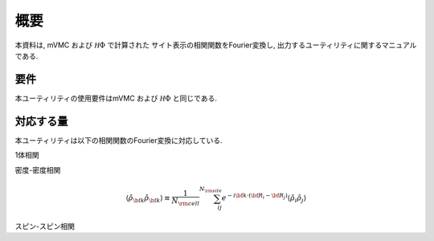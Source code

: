 概要
====

本資料は, mVMC および :math:`{\mathcal H}\Phi` で計算された
サイト表示の相関関数をFourier変換し, 出力するユーティリティに関するマニュアルである.

要件
----

本ユーティリティの使用要件はmVMC および :math:`{\mathcal H}\Phi` と同じである.

.. _supported:

対応する量
----------

本ユーティリティは以下の相関関数のFourier変換に対応している.

1体相関

.. math::
   :nowrap:

   \begin{align}
   \langle {\hat c}_{{\bf k} \uparrow}^{\dagger} {\hat c}_{{\bf k} \uparrow}\rangle
   &\equiv \frac{1}{N_{\rm cell}} \sum_{i j}^{N_{\rm site}} e^{-i {\bf k}\cdot({\bf R}_i - {\bf R}_j)}
   \langle {\hat c}_{i \uparrow}^{\dagger} {\hat c}_{j \uparrow}\rangle
   \\
   \langle {\hat c}_{{\bf k} \downarrow}^{\dagger} {\hat c}_{{\bf k} \downarrow}\rangle
   &\equiv \frac{1}{N_{\rm cell}} \sum_{i j}^{N_{\rm site}} e^{-i {\bf k}\cdot({\bf R}_i - {\bf R}_j)}
   \langle {\hat c}_{i \downarrow}^{\dagger} {\hat c}_{j \downarrow}\rangle
   \end{align}

密度-密度相関

.. math::

   \begin{align}
   \langle {\hat \rho}_{\bf k} {\hat \rho}_{\bf k}\rangle
   \equiv \frac{1}{N_{\rm cell}} \sum_{i j}^{N_{\rm site}} e^{-i {\bf k}\cdot({\bf R}_i - {\bf R}_j)}
   \langle {\hat \rho}_{i} {\hat \rho}_{j}\rangle
   \end{align}

スピン-スピン相関

.. math::
   :nowrap:

   \begin{align}
   \langle {\hat S}_{\bf k}^{z} {\hat S}_{\bf k}^{z} \rangle
   &\equiv \frac{1}{N_{\rm cell}} \sum_{i j}^{N_{\rm site}} e^{-i {\bf k}\cdot({\bf R}_i - {\bf R}_j)}
   \langle {\hat S}_{i}^{z} {\hat S}_{j}^{z} \rangle
   \\
   \langle {\hat S}_{\bf k}^{+} {\hat S}_{\bf k}^{-} \rangle
   &\equiv \frac{1}{N_{\rm cell}} \sum_{i j}^{N_{\rm site}} e^{-i {\bf k}\cdot({\bf R}_i - {\bf R}_j)}
   \langle {\hat S}_{i}^{+} {\hat S}_{j}^{-} \rangle
   \\
   \langle {\hat {\bf S}}_{\bf k} \cdot {\hat {\bf S}}_{\bf k} \rangle
   &\equiv \frac{1}{N_{\rm cell}} \sum_{i j}^{N_{\rm site}} e^{-i {\bf k}\cdot({\bf R}_i - {\bf R}_j)}
   \langle {\hat {\bf S}}_{i} \cdot {\hat {\bf S}}_{j} \rangle
   \end{align}

